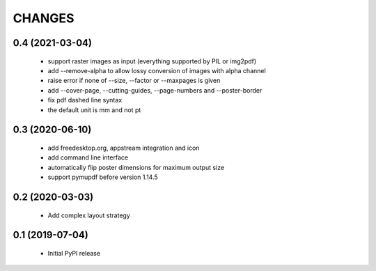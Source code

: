 =======
CHANGES
=======

0.4 (2021-03-04)
----------------

 - support raster images as input (everything supported by PIL or img2pdf)
 - add --remove-alpha to allow lossy conversion of images with alpha channel
 - raise error if none of --size, --factor or --maxpages is given
 - add --cover-page, --cutting-guides, --page-numbers and --poster-border
 - fix pdf dashed line syntax
 - the default unit is mm and not pt

0.3 (2020-06-10)
----------------

 - add freedesktop.org, appstream integration and icon
 - add command line interface
 - automatically flip poster dimensions for maximum output size
 - support pymupdf before version 1.14.5

0.2 (2020-03-03)
----------------

 - Add complex layout strategy

0.1 (2019-07-04)
----------------

 - Initial PyPI release
